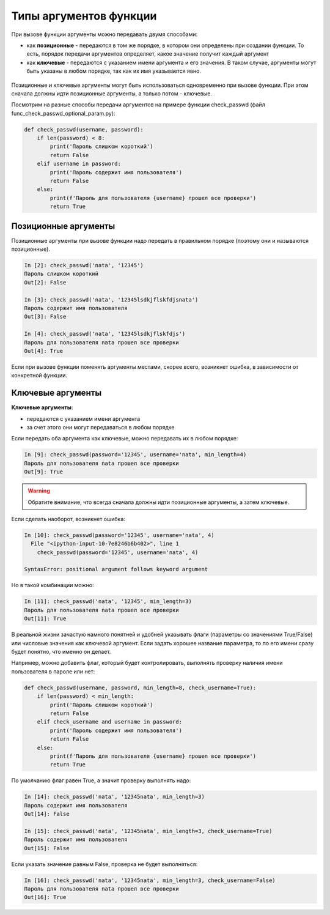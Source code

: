 Типы аргументов функции
-----------------------

При вызове функции аргументы можно передавать двумя способами:

* как **позиционные** - передаются в том же порядке, в котором они определены
  при создании функции. То есть, порядок передачи аргументов определяет, 
  какое значение получит каждый аргумент
* как **ключевые** - передаются с указанием имени аргумента и его значения.
  В таком случае, аргументы могут быть указаны в любом порядке, так как их имя указывается явно.

.. figure:: https://raw.githubusercontent.com/natenka/pyneng-book/master/images/09_function_args.png

Позиционные и ключевые аргументы могут быть использоваться одновременно при вызове функции.
При этом сначала должны идти позиционные аргументы, а только потом - ключевые.

Посмотрим на разные способы передачи аргументов на примере функции
check_passwd (файл func_check_passwd_optional_param.py):

.. code:: python

    def check_passwd(username, password):
        if len(password) < 8:
            print('Пароль слишком короткий')
            return False
        elif username in password:
            print('Пароль содержит имя пользователя')
            return False
        else:
            print(f'Пароль для пользователя {username} прошел все проверки')
            return True


Позиционные аргументы
~~~~~~~~~~~~~~~~~~~~~

Позиционные аргументы при вызове функции надо передать в правильном
порядке (поэтому они и называются позиционные).

.. code:: python

    In [2]: check_passwd('nata', '12345')
    Пароль слишком короткий
    Out[2]: False

    In [3]: check_passwd('nata', '12345lsdkjflskfdjsnata')
    Пароль содержит имя пользователя
    Out[3]: False

    In [4]: check_passwd('nata', '12345lsdkjflskfdjs')
    Пароль для пользователя nata прошел все проверки
    Out[4]: True

Если при вызове функции поменять аргументы местами, скорее всего,
возникнет ошибка, в зависимости от конкретной функции.

Ключевые аргументы
~~~~~~~~~~~~~~~~~~

**Ключевые аргументы**:

* передаются с указанием имени аргумента
* за счет этого они могут передаваться в любом порядке

Если передать оба аргумента как ключевые, можно передавать их в любом
порядке:

.. code:: python

    In [9]: check_passwd(password='12345', username='nata', min_length=4)
    Пароль для пользователя nata прошел все проверки
    Out[9]: True


.. warning::
    Обратите внимание, что всегда сначала должны идти позиционные
    аргументы, а затем ключевые.

Если сделать наоборот, возникнет ошибка:

.. code:: python

    In [10]: check_passwd(password='12345', username='nata', 4)
      File "<ipython-input-10-7e8246b6b402>", line 1
        check_passwd(password='12345', username='nata', 4)
                                                       ^
    SyntaxError: positional argument follows keyword argument


Но в такой комбинации можно:

.. code:: python

    In [11]: check_passwd('nata', '12345', min_length=3)
    Пароль для пользователя nata прошел все проверки
    Out[11]: True

В реальной жизни зачастую намного понятней и удобней указывать
флаги (параметры со значениями True/False) или числовые значения как ключевой аргумент. Если
задать хорошее название параметра, то по его имени сразу
будет понятно, что именно он делает.

Например, можно добавить флаг, который будет контролировать, выполнять проверку наличия имени пользователя в пароле или нет:

.. code:: python

    def check_passwd(username, password, min_length=8, check_username=True):
        if len(password) < min_length:
            print('Пароль слишком короткий')
            return False
        elif check_username and username in password:
            print('Пароль содержит имя пользователя')
            return False
        else:
            print(f'Пароль для пользователя {username} прошел все проверки')
            return True


По умолчанию флаг равен True, а значит проверку выполнять надо:

.. code:: python

    In [14]: check_passwd('nata', '12345nata', min_length=3)
    Пароль содержит имя пользователя
    Out[14]: False

    In [15]: check_passwd('nata', '12345nata', min_length=3, check_username=True)
    Пароль содержит имя пользователя
    Out[15]: False

Если указать значение равным False, проверка не будет выполняться:

.. code:: python

    In [16]: check_passwd('nata', '12345nata', min_length=3, check_username=False)
    Пароль для пользователя nata прошел все проверки
    Out[16]: True

